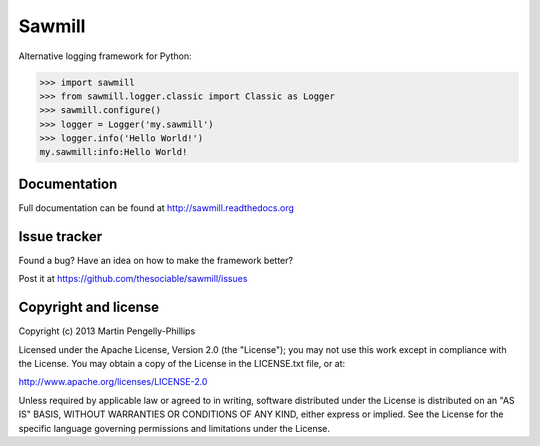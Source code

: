 #######
Sawmill
#######

Alternative logging framework for Python:

.. code-block:: python

    >>> import sawmill
    >>> from sawmill.logger.classic import Classic as Logger
    >>> sawmill.configure()
    >>> logger = Logger('my.sawmill')
    >>> logger.info('Hello World!')
    my.sawmill:info:Hello World!

*************
Documentation
*************
Full documentation can be found at http://sawmill.readthedocs.org

*************
Issue tracker
*************

Found a bug? Have an idea on how to make the framework better?

Post it at https://github.com/thesociable/sawmill/issues

*********************
Copyright and license
*********************

Copyright (c) 2013 Martin Pengelly-Phillips

Licensed under the Apache License, Version 2.0 (the "License"); you may not use
this work except in compliance with the License. You may obtain a copy of the
License in the LICENSE.txt file, or at:

http://www.apache.org/licenses/LICENSE-2.0

Unless required by applicable law or agreed to in writing, software distributed
under the License is distributed on an "AS IS" BASIS, WITHOUT WARRANTIES OR
CONDITIONS OF ANY KIND, either express or implied. See the License for the
specific language governing permissions and limitations under the License.

